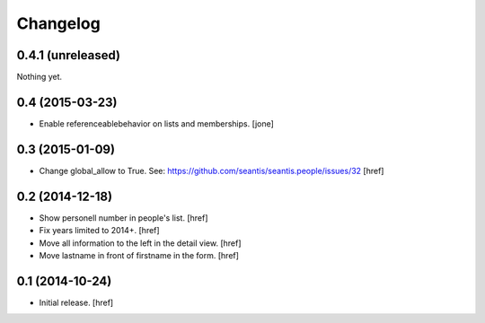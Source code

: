 
Changelog
---------

0.4.1 (unreleased)
~~~~~~~~~~~~~~~~~~

Nothing yet.


0.4 (2015-03-23)
~~~~~~~~~~~~~~~~

- Enable referenceablebehavior on lists and memberships.
  [jone]

0.3 (2015-01-09)
~~~~~~~~~~~~~~~~

- Change global_allow to True. See:
  https://github.com/seantis/seantis.people/issues/32
  [href]

0.2 (2014-12-18)
~~~~~~~~~~~~~~~~

- Show personell number in people's list.
  [href]

- Fix years limited to 2014+.
  [href]

- Move all information to the left in the detail view.
  [href]

- Move lastname in front of firstname in the form.
  [href]

0.1 (2014-10-24)
~~~~~~~~~~~~~~~~

- Initial release.
  [href]
